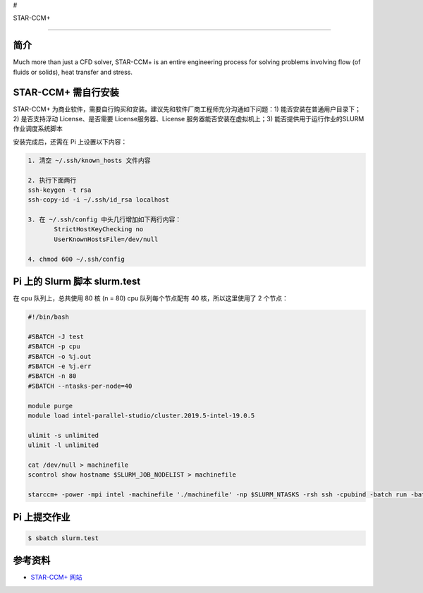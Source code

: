 #

STAR-CCM+

--------------

简介
----

Much more than just a CFD solver, STAR-CCM+ is an entire engineering
process for solving problems involving flow (of fluids or solids), heat
transfer and stress.

STAR-CCM+ 需自行安装
--------------------

STAR-CCM+
为商业软件，需要自行购买和安装。建议先和软件厂商工程师充分沟通如下问题：1)
能否安装在普通用户目录下；2) 是否支持浮动 License、是否需要
License服务器、License 服务器能否安装在虚拟机上；3)
能否提供用于运行作业的SLURM作业调度系统脚本

安装完成后，还需在 Pi 上设置以下内容：

.. code:: bash

   1. 清空 ~/.ssh/known_hosts 文件内容

   2. 执行下面两行
   ssh-keygen -t rsa
   ssh-copy-id -i ~/.ssh/id_rsa localhost

   3. 在 ~/.ssh/config 中头几行增加如下两行内容： 
          StrictHostKeyChecking no
          UserKnownHostsFile=/dev/null

   4. chmod 600 ~/.ssh/config

Pi 上的 Slurm 脚本 slurm.test
-----------------------------

在 cpu 队列上，总共使用 80 核 (n = 80) cpu 队列每个节点配有 40
核，所以这里使用了 2 个节点：

.. code:: bash

   #!/bin/bash

   #SBATCH -J test
   #SBATCH -p cpu
   #SBATCH -o %j.out
   #SBATCH -e %j.err
   #SBATCH -n 80
   #SBATCH --ntasks-per-node=40

   module purge
   module load intel-parallel-studio/cluster.2019.5-intel-19.0.5

   ulimit -s unlimited
   ulimit -l unlimited

   cat /dev/null > machinefile
   scontrol show hostname $SLURM_JOB_NODELIST > machinefile

   starccm+ -power -mpi intel -machinefile './machinefile' -np $SLURM_NTASKS -rsh ssh -cpubind -batch run -batch-report YOURsample.sim

Pi 上提交作业
-------------

.. code:: bash

   $ sbatch slurm.test

参考资料
--------

-  `STAR-CCM+ 网站 <https://www.femto.eu/star-ccm/>`__
